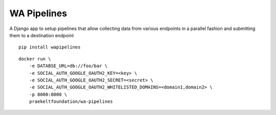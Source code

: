 WA Pipelines
============

A Django app to setup pipelines that allow
collecting data from various endpoints in
a parallel fashion and submitting them to
a destination endpoint

::

    pip install wapipelines

::

    docker run \
        -e DATABSE_URL=db://foo/bar \
        -e SOCIAL_AUTH_GOOGLE_OAUTH2_KEY=<key> \
        -e SOCIAL_AUTH_GOOGLE_OAUTH2_SECRET=<secret> \
        -e SOCIAL_AUTH_GOOGLE_OAUTH2_WHITELISTED_DOMAINS=<domain1,domain2> \
        -p 8000:8000 \
        praekeltfoundation/wa-pipelines

.. image:: pipelines.png
    :scale: 50 %
